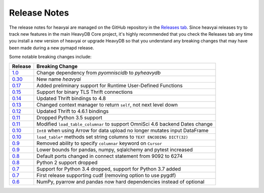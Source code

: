 .. _releasenotes:

Release Notes
=============

The release notes for heavyai are managed on the GitHub repository in the `Releases tab`_. Since heavyai
releases try to track new features in the main HeavyDB Core project, it's highly recommended that you check
the Releases tab any time you install a new version of heavyai or upgrade HeavyDB so that you understand any breaking
changes that may have been made during a new pymapd release.

Some notable breaking changes include:

.. table::
   :widths: auto
   :align: left

   =======    ===============
   Release    Breaking Change
   =======    ===============
   `1.0`_     Change dependency from `pyomniscidb` to `pyheavydb`
   `0.30`_    New name `heavyai`
   `0.17`_    Added preliminary support for Runtime User-Defined Functions
   `0.15`_    Support for binary TLS Thrift connections
   `0.14`_    Updated Thrift bindings to 4.8
   `0.13`_    Changed context manager to return ``self``, not next level down
   `0.12`_    Updated Thrift to 4.6.1 bindings
   `0.11`_    Dropped Python 3.5 support
   `0.11`_    Modified ``load_table_columnar`` to support OmniSci 4.6 backend Dates change
   `0.10`_    ``Int8`` when using Arrow for data upload no longer mutates input DataFrame
   `0.10`_    ``load_table*`` methods set string columns to ``TEXT ENCODING DICT(32)``
   `0.9`_     Removed ability to specify ``columnar`` keyword on ``Cursor``
   `0.9`_     Lower bounds for pandas, numpy, sqlalchemy and pytest increased
   `0.8`_     Default ports changed in connect statement from 9092 to 6274
   `0.8`_     Python 2 support dropped
   `0.7`_     Support for Python 3.4 dropped, support for Python 3.7 added
   `0.7`_     First release supporting cudf (removing option to use pygdf)
   `0.6`_     NumPy, pyarrow and pandas now hard dependencies instead of optional
   =======    ===============



.. _Releases tab: https://github.com/heavyai/heavyai/releases
.. _0.6: https://github.com/heavyai/heavyai/releases/tag/v0.6.0
.. _0.7: https://github.com/heavyai/heavyai/releases/tag/v0.7.0
.. _0.8: https://github.com/heavyai/heavyai/releases/tag/v0.8.0
.. _0.9: https://github.com/heavyai/heavyai/releases/tag/v0.9.0
.. _0.10: https://github.com/heavyai/heavyai/releases/tag/v0.10.0
.. _0.11: https://github.com/heavyai/heavyai/releases/tag/v0.11.0
.. _0.12: https://github.com/heavyai/heavyai/releases/tag/v0.12.0
.. _0.13: https://github.com/heavyai/heavyai/releases/tag/v0.13.0
.. _0.14: https://github.com/heavyai/heavyai/releases/tag/v0.14.0
.. _0.15: https://github.com/heavyai/heavyai/releases/tag/v0.15.0
.. _0.17: https://github.com/heavyai/heavyai/releases/tag/v0.17.0
.. _0.30: https://github.com/heavyai/heavyai/releases/tag/v0.30.0
.. _1.0: https://github.com/heavyai/heavyai/releases/tag/v1.0.0
